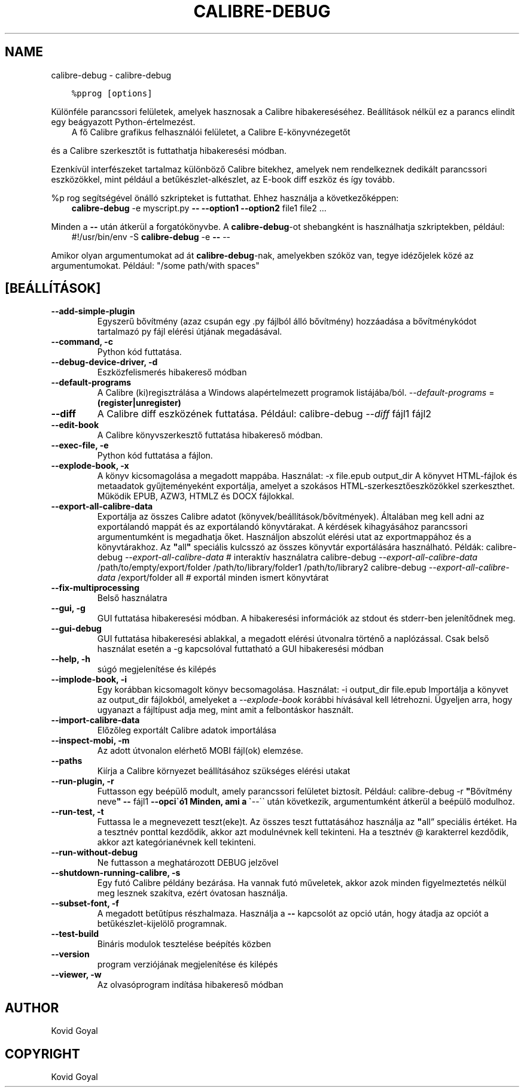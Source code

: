 .\" Man page generated from reStructuredText.
.
.
.nr rst2man-indent-level 0
.
.de1 rstReportMargin
\\$1 \\n[an-margin]
level \\n[rst2man-indent-level]
level margin: \\n[rst2man-indent\\n[rst2man-indent-level]]
-
\\n[rst2man-indent0]
\\n[rst2man-indent1]
\\n[rst2man-indent2]
..
.de1 INDENT
.\" .rstReportMargin pre:
. RS \\$1
. nr rst2man-indent\\n[rst2man-indent-level] \\n[an-margin]
. nr rst2man-indent-level +1
.\" .rstReportMargin post:
..
.de UNINDENT
. RE
.\" indent \\n[an-margin]
.\" old: \\n[rst2man-indent\\n[rst2man-indent-level]]
.nr rst2man-indent-level -1
.\" new: \\n[rst2man-indent\\n[rst2man-indent-level]]
.in \\n[rst2man-indent\\n[rst2man-indent-level]]u
..
.TH "CALIBRE-DEBUG" "1" "december 15, 2023" "7.2.0" "calibre"
.SH NAME
calibre-debug \- calibre-debug
.INDENT 0.0
.INDENT 3.5
.sp
.nf
.ft C
%pprog [options]
.ft P
.fi
.UNINDENT
.UNINDENT
.sp
Különféle parancssori felületek, amelyek hasznosak a Calibre hibakereséséhez.
Beállítások nélkül ez a parancs elindít egy beágyazott Python\-értelmezést.
.INDENT 0.0
.INDENT 3.5
A fő Calibre grafikus felhasználói felületet, a Calibre E\-könyvnézegetőt
.UNINDENT
.UNINDENT
.sp
és a Calibre szerkesztőt is futtathatja hibakeresési módban.
.sp
Ezenkívül interfészeket tartalmaz különböző Calibre bitekhez, amelyek
nem rendelkeznek dedikált parancssori eszközökkel, mint például a
betűkészlet\-alkészlet, az E\-book diff eszköz és így tovább.
.sp
%p rog segítségével önálló szkripteket is futtathat. Ehhez használja a következőképpen:
.INDENT 0.0
.INDENT 3.5
\fBcalibre\-debug\fP \-e myscript.py \fB\-\-\fP \fB\-\-option1\fP \fB\-\-option2\fP file1 file2 ...
.UNINDENT
.UNINDENT
.sp
Minden a \fB\-\-\fP után átkerül a forgatókönyvbe. A \fBcalibre\-debug\fP\-ot shebangként is
használhatja szkriptekben, például:
.INDENT 0.0
.INDENT 3.5
#!/usr/bin/env \-S \fBcalibre\-debug\fP \-e \fB\-\-\fP \-\-
.UNINDENT
.UNINDENT
.sp
Amikor olyan argumentumokat ad át \fBcalibre\-debug\fP\-nak, amelyekben szóköz van, tegye idézőjelek közé az argumentumokat. Például: \(dq/some path/with spaces\(dq
.SH [BEÁLLÍTÁSOK]
.INDENT 0.0
.TP
.B \-\-add\-simple\-plugin
Egyszerű bővítmény (azaz csupán egy .py fájlból álló bővítmény) hozzáadása a bővítménykódot tartalmazó py fájl elérési útjának megadásával.
.UNINDENT
.INDENT 0.0
.TP
.B \-\-command, \-c
Python kód futtatása.
.UNINDENT
.INDENT 0.0
.TP
.B \-\-debug\-device\-driver, \-d
Eszközfelismerés hibakereső módban
.UNINDENT
.INDENT 0.0
.TP
.B \-\-default\-programs
A Calibre (ki)regisztrálása a Windows alapértelmezett programok listájába/ból. \fI\%\-\-default\-programs\fP = \fB(register|unregister)\fP
.UNINDENT
.INDENT 0.0
.TP
.B \-\-diff
A Calibre diff eszközének futtatása. Például: calibre\-debug \fI\%\-\-diff\fP fájl1 fájl2
.UNINDENT
.INDENT 0.0
.TP
.B \-\-edit\-book
A Calibre könyvszerkesztő futtatása hibakereső módban.
.UNINDENT
.INDENT 0.0
.TP
.B \-\-exec\-file, \-e
Python kód futtatása a fájlon.
.UNINDENT
.INDENT 0.0
.TP
.B \-\-explode\-book, \-x
A könyv kicsomagolása a megadott mappába. Használat: \-x file.epub output_dir A könyvet HTML\-fájlok és metaadatok gyűjteményeként exportálja, amelyet a szokásos HTML\-szerkesztőeszközökkel szerkeszthet. Működik EPUB, AZW3, HTMLZ és DOCX fájlokkal.
.UNINDENT
.INDENT 0.0
.TP
.B \-\-export\-all\-calibre\-data
Exportálja az összes Calibre adatot (könyvek/beállítások/bővítmények). Általában meg kell adni az exportálandó mappát és az exportálandó könyvtárakat. A kérdések kihagyásához parancssori argumentumként is megadhatja őket. Használjon abszolút elérési utat az exportmappához és a könyvtárakhoz. Az \fB\(dq\fPall\fB\(dq\fP speciális kulcsszó az összes könyvtár exportálására használható. Példák:  calibre\-debug \fI\%\-\-export\-all\-calibre\-data\fP # interaktív használatra  calibre\-debug \fI\%\-\-export\-all\-calibre\-data\fP /path/to/empty/export/folder /path/to/library/folder1 /path/to/library2  calibre\-debug \fI\%\-\-export\-all\-calibre\-data\fP /export/folder all # exportál minden ismert könyvtárat
.UNINDENT
.INDENT 0.0
.TP
.B \-\-fix\-multiprocessing
Belső használatra
.UNINDENT
.INDENT 0.0
.TP
.B \-\-gui, \-g
GUI futtatása hibakeresési módban. A hibakeresési információk az stdout és stderr\-ben jelenítődnek meg.
.UNINDENT
.INDENT 0.0
.TP
.B \-\-gui\-debug
GUI futtatása hibakeresési ablakkal, a megadott elérési útvonalra történő a naplózással. Csak belső használat esetén a \-g kapcsolóval futtatható a GUI hibakeresési módban
.UNINDENT
.INDENT 0.0
.TP
.B \-\-help, \-h
súgó megjelenítése és kilépés
.UNINDENT
.INDENT 0.0
.TP
.B \-\-implode\-book, \-i
Egy korábban kicsomagolt könyv becsomagolása. Használat: \-i output_dir file.epub Importálja a könyvet az output_dir fájlokból, amelyeket a \fI\%\-\-explode\-book\fP korábbi hívásával kell létrehozni. Ügyeljen arra, hogy ugyanazt a fájltípust adja meg, mint amit a felbontáskor használt.
.UNINDENT
.INDENT 0.0
.TP
.B \-\-import\-calibre\-data
Előzőleg exportált Calibre adatok importálása
.UNINDENT
.INDENT 0.0
.TP
.B \-\-inspect\-mobi, \-m
Az adott útvonalon elérhető MOBI fájl(ok) elemzése.
.UNINDENT
.INDENT 0.0
.TP
.B \-\-paths
Kiírja a Calibre környezet beállításához szükséges elérési utakat
.UNINDENT
.INDENT 0.0
.TP
.B \-\-run\-plugin, \-r
Futtasson egy beépülő modult, amely parancssori felületet biztosít. Például: calibre\-debug \-r \fB\(dq\fPBővítmény neve\fB\(dq\fP \fB\-\-\fP fájl1 \fB\-\-opci\(gaó1 Minden, ami a \(ga\fP\-\-\(ga\(ga után következik, argumentumként átkerül a beépülő modulhoz.
.UNINDENT
.INDENT 0.0
.TP
.B \-\-run\-test, \-t
Futtassa le a megnevezett teszt(eke)t. Az összes teszt futtatásához használja az \fB\(dq\fPall” speciális értéket. Ha a tesztnév ponttal kezdődik, akkor azt modulnévnek kell tekinteni. Ha a tesztnév @ karakterrel kezdődik, akkor azt kategórianévnek kell tekinteni.
.UNINDENT
.INDENT 0.0
.TP
.B \-\-run\-without\-debug
Ne futtasson a meghatározott DEBUG jelzővel
.UNINDENT
.INDENT 0.0
.TP
.B \-\-shutdown\-running\-calibre, \-s
Egy futó Calibre példány bezárása. Ha vannak futó műveletek, akkor azok minden figyelmeztetés nélkül meg lesznek szakítva, ezért óvatosan használja.
.UNINDENT
.INDENT 0.0
.TP
.B \-\-subset\-font, \-f
A megadott betűtípus részhalmaza. Használja a \fB\-\-\fP kapcsolót az opció után, hogy átadja az opciót a betűkészlet\-kijelölő programnak.
.UNINDENT
.INDENT 0.0
.TP
.B \-\-test\-build
Bináris modulok tesztelése beépítés közben
.UNINDENT
.INDENT 0.0
.TP
.B \-\-version
program verziójának megjelenítése és kilépés
.UNINDENT
.INDENT 0.0
.TP
.B \-\-viewer, \-w
Az olvasóprogram indítása hibakereső módban
.UNINDENT
.SH AUTHOR
Kovid Goyal
.SH COPYRIGHT
Kovid Goyal
.\" Generated by docutils manpage writer.
.
